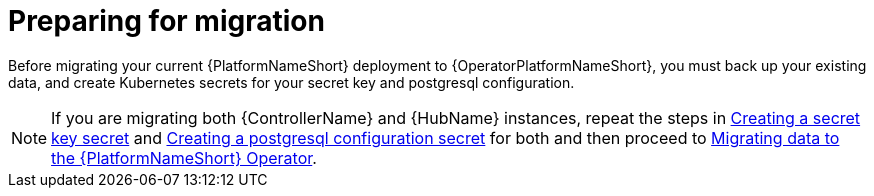 [id="aap-migration-prepare"]

= Preparing for migration

[role="_abstract"]

Before migrating your current {PlatformNameShort} deployment to {OperatorPlatformNameShort}, you must back up your existing data, and create Kubernetes secrets for your secret key and postgresql configuration.

[NOTE]
====
If you are migrating both {ControllerName} and {HubName} instances, repeat the steps in xref:create-secret-key-secret_aap-migration[Creating a secret key secret] and xref:create-postresql-secret_aap-migration[Creating a postgresql configuration secret] for both and then proceed to xref:aap-data-migration_aap-migration[Migrating data to the {PlatformNameShort} Operator].
====
